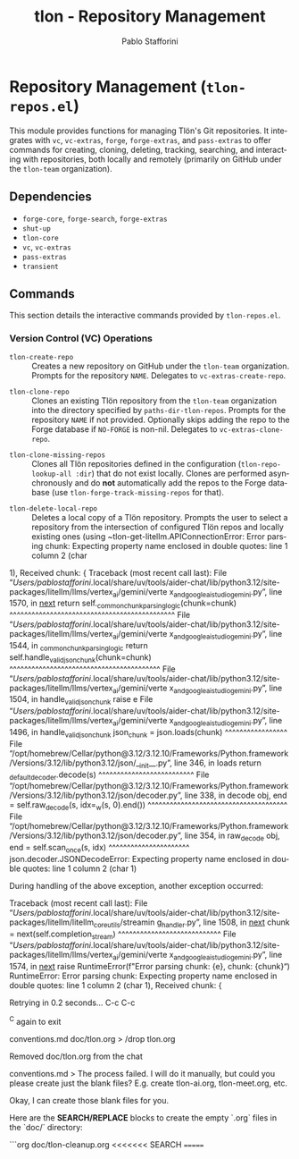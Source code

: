 #+title: tlon - Repository Management
#+author: Pablo Stafforini
#+EXCLUDE_TAGS: noexport
#+language: en
#+options: ':t toc:nil author:t email:t num:t
#+startup: content
#+texinfo_header: @set MAINTAINERSITE @uref{https://github.com/tlon-team/tlon,maintainer webpage}
#+texinfo_header: @set MAINTAINER Pablo Stafforini
#+texinfo_header: @set MAINTAINEREMAIL @email{pablo@tlon.team}
#+texinfo_header: @set MAINTAINERCONTACT @uref{mailto:pablo@tlon.team,contact the maintainer}
#+texinfo: @insertcopying

* Repository Management (=tlon-repos.el=)
:PROPERTIES:
:CUSTOM_ID: h:tlon-repos
:END:

This module provides functions for managing Tlön's Git repositories. It integrates with =vc=, =vc-extras=, =forge=, =forge-extras=, and =pass-extras= to offer commands for creating, cloning, deleting, tracking, searching, and interacting with repositories, both locally and remotely (primarily on GitHub under the =tlon-team= organization).

** Dependencies
:PROPERTIES:
:CUSTOM_ID: h:tlon-repos-dependencies
:END:

+ =forge-core=, =forge-search=, =forge-extras=
+ =shut-up=
+ =tlon-core=
+ =vc=, =vc-extras=
+ =pass-extras=
+ =transient=

** Commands
:PROPERTIES:
:CUSTOM_ID: h:tlon-repos-commands
:END:

This section details the interactive commands provided by =tlon-repos.el=.

*** Version Control (VC) Operations
:PROPERTIES:
:CUSTOM_ID: h:tlon-repos-vc-commands
:END:

#+findex: tlon-create-repo
+ ~tlon-create-repo~ :: Creates a new repository on GitHub under the =tlon-team= organization. Prompts for the repository =NAME=. Delegates to =vc-extras-create-repo=.

#+findex: tlon-clone-repo
+ ~tlon-clone-repo~ :: Clones an existing Tlön repository from the =tlon-team= organization into the directory specified by =paths-dir-tlon-repos=. Prompts for the repository =NAME= if not provided. Optionally skips adding the repo to the Forge database if =NO-FORGE= is non-nil. Delegates to =vc-extras-clone-repo=.

#+findex: tlon-clone-missing-repos
+ ~tlon-clone-missing-repos~ :: Clones all Tlön repositories defined in the configuration (=tlon-repo-lookup-all :dir=) that do not exist locally. Clones are performed asynchronously and do *not* automatically add the repos to the Forge database (use ~tlon-forge-track-missing-repos~ for that).

#+findex: tlon-delete-local-repo
+ ~tlon-delete-local-repo~ :: Deletes a local copy of a Tlön repository. Prompts the user to select a repository from the intersection of configured Tlön repos and locally existing ones (using ~tlon-get-litellm.APIConnectionError: Error parsing chunk: Expecting property name enclosed in double quotes: line 1 column 2 (char
1),
Received chunk: {
Traceback (most recent call last):
  File 
"/Users/pablostafforini/.local/share/uv/tools/aider-chat/lib/python3.12/site-packages/litellm/llms/vertex_ai/gemini/verte
x_and_google_ai_studio_gemini.py", line 1570, in __next__
    return self._common_chunk_parsing_logic(chunk=chunk)
           ^^^^^^^^^^^^^^^^^^^^^^^^^^^^^^^^^^^^^^^^^^^^^
  File 
"/Users/pablostafforini/.local/share/uv/tools/aider-chat/lib/python3.12/site-packages/litellm/llms/vertex_ai/gemini/verte
x_and_google_ai_studio_gemini.py", line 1544, in _common_chunk_parsing_logic
    return self.handle_valid_json_chunk(chunk=chunk)
           ^^^^^^^^^^^^^^^^^^^^^^^^^^^^^^^^^^^^^^^^^
  File 
"/Users/pablostafforini/.local/share/uv/tools/aider-chat/lib/python3.12/site-packages/litellm/llms/vertex_ai/gemini/verte
x_and_google_ai_studio_gemini.py", line 1504, in handle_valid_json_chunk
    raise e
  File 
"/Users/pablostafforini/.local/share/uv/tools/aider-chat/lib/python3.12/site-packages/litellm/llms/vertex_ai/gemini/verte
x_and_google_ai_studio_gemini.py", line 1496, in handle_valid_json_chunk
    json_chunk = json.loads(chunk)
                 ^^^^^^^^^^^^^^^^^
  File 
"/opt/homebrew/Cellar/python@3.12/3.12.10/Frameworks/Python.framework/Versions/3.12/lib/python3.12/json/__init__.py", 
line 346, in loads
    return _default_decoder.decode(s)
           ^^^^^^^^^^^^^^^^^^^^^^^^^^
  File 
"/opt/homebrew/Cellar/python@3.12/3.12.10/Frameworks/Python.framework/Versions/3.12/lib/python3.12/json/decoder.py", line
338, in decode
    obj, end = self.raw_decode(s, idx=_w(s, 0).end())
               ^^^^^^^^^^^^^^^^^^^^^^^^^^^^^^^^^^^^^^
  File 
"/opt/homebrew/Cellar/python@3.12/3.12.10/Frameworks/Python.framework/Versions/3.12/lib/python3.12/json/decoder.py", line
354, in raw_decode
    obj, end = self.scan_once(s, idx)
               ^^^^^^^^^^^^^^^^^^^^^^
json.decoder.JSONDecodeError: Expecting property name enclosed in double quotes: line 1 column 2 (char 1)

During handling of the above exception, another exception occurred:

Traceback (most recent call last):
  File 
"/Users/pablostafforini/.local/share/uv/tools/aider-chat/lib/python3.12/site-packages/litellm/litellm_core_utils/streamin
g_handler.py", line 1508, in __next__
    chunk = next(self.completion_stream)
            ^^^^^^^^^^^^^^^^^^^^^^^^^^^^
  File 
"/Users/pablostafforini/.local/share/uv/tools/aider-chat/lib/python3.12/site-packages/litellm/llms/vertex_ai/gemini/verte
x_and_google_ai_studio_gemini.py", line 1574, in __next__
    raise RuntimeError(f"Error parsing chunk: {e},\nReceived chunk: {chunk}")
RuntimeError: Error parsing chunk: Expecting property name enclosed in double quotes: line 1 column 2 (char 1),
Received chunk: {

Retrying in 0.2 seconds...
  C-c C-c

^C again to exit


conventions.md
doc/tlon.org
> /drop tlon.org

Removed doc/tlon.org from the chat

conventions.md
> The process failed. I will do it manually, but could you please create just the blank files? E.g. create tlon-ai.org, tlon-meet.org, etc.

Okay, I can create those blank files for you.

Here are the *SEARCH/REPLACE* blocks to create the empty `.org` files in the `doc/` directory:

```org
doc/tlon-cleanup.org
<<<<<<< SEARCH
=======
